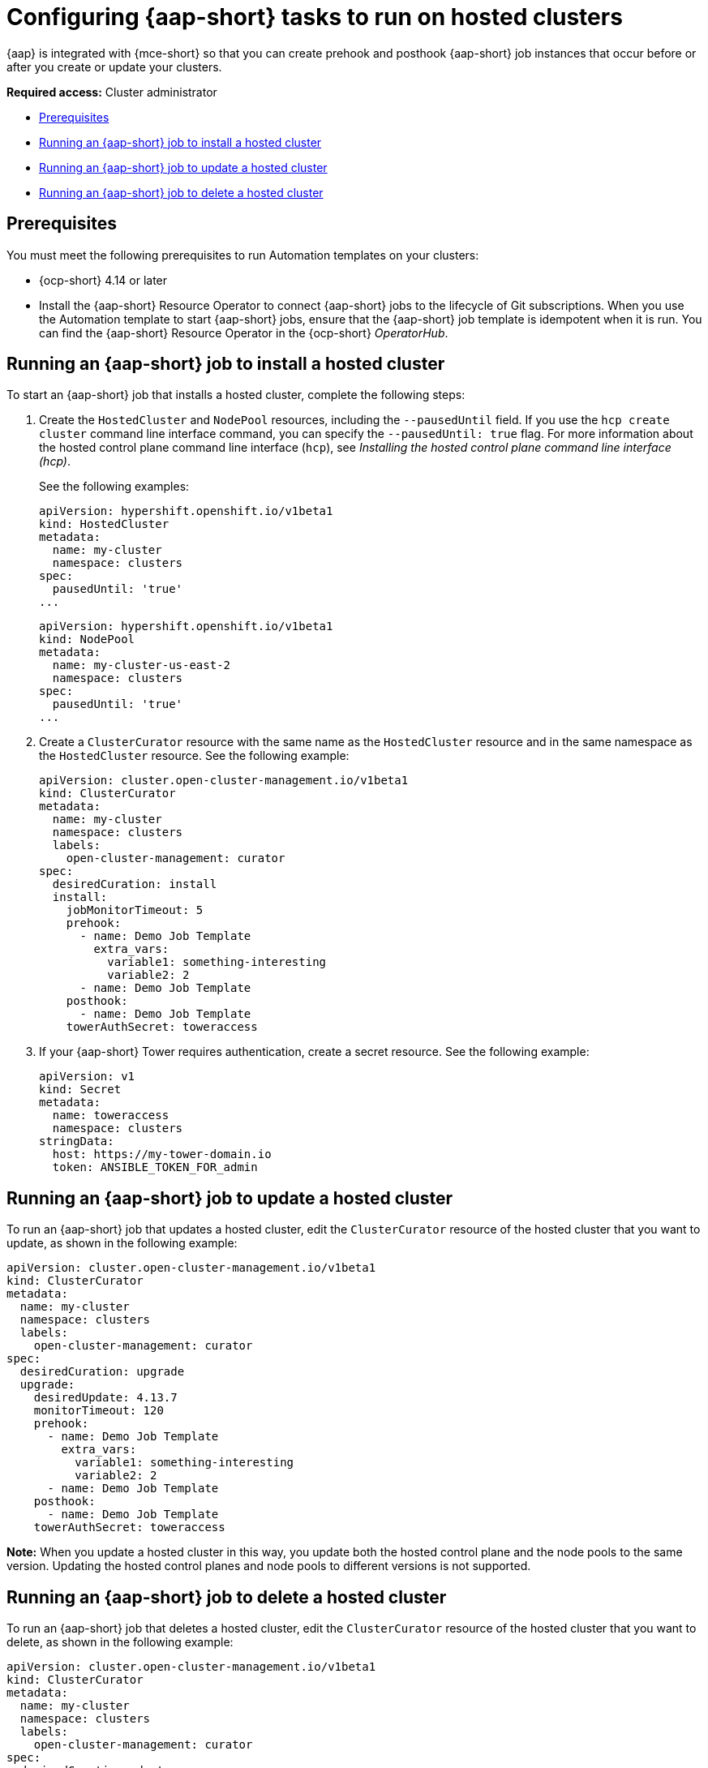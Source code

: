 [#ansible-config-hosted-cluster]
= Configuring {aap-short} tasks to run on hosted clusters

{aap} is integrated with {mce-short} so that you can create prehook and posthook {aap-short} job instances that occur before or after you create or update your clusters.

*Required access:* Cluster administrator

* <<prerequisites-for-ansible-integration-hosted-cluster,Prerequisites>>
* <<ansible-hosted-cluster-install,Running an {aap-short} job to install a hosted cluster>>
* <<ansible-hosted-cluster-update,Running an {aap-short} job to update a hosted cluster>>
* <<ansible-hosted-cluster-delete,Running an {aap-short} job to delete a hosted cluster>>

[#prerequisites-for-ansible-integration-hosted-cluster]
== Prerequisites

//lahinson - oct. 2023 - I copied the prerequisites from https://access.redhat.com/documentation/en-us/red_hat_advanced_cluster_management_for_kubernetes/2.8/html-single/clusters/index#prerequisites-for-ansible-integration-cluster but modified them for hosted clusters. Please check this section for accuracy.

You must meet the following prerequisites to run Automation templates on your clusters:

* {ocp-short} 4.14 or later

* Install the {aap-short} Resource Operator to connect {aap-short} jobs to the lifecycle of Git subscriptions. When you use the Automation template to start {aap-short} jobs, ensure that the {aap-short} job template is idempotent when it is run. You can find the {aap-short} Resource Operator in the {ocp-short} _OperatorHub_. 

[#ansible-hosted-cluster-install]
== Running an {aap-short} job to install a hosted cluster

To start an {aap-short} job that installs a hosted cluster, complete the following steps:

. Create the `HostedCluster` and `NodePool` resources, including the `--pausedUntil` field. If you use the `hcp create cluster` command line interface command, you can specify the `--pausedUntil: true` flag. For more information about the hosted control plane command line interface (`hcp`), see _Installing the hosted control plane command line interface (hcp)_.

+
See the following examples:

+
[source,yaml]
----
apiVersion: hypershift.openshift.io/v1beta1
kind: HostedCluster
metadata:
  name: my-cluster
  namespace: clusters
spec:
  pausedUntil: 'true'
...
----

+
[source,yaml]
----
apiVersion: hypershift.openshift.io/v1beta1
kind: NodePool
metadata:
  name: my-cluster-us-east-2
  namespace: clusters
spec:
  pausedUntil: 'true'
...
----

. Create a `ClusterCurator` resource with the same name as the `HostedCluster` resource and in the same namespace as the `HostedCluster` resource. See the following example:

+
[source,yaml]
----
apiVersion: cluster.open-cluster-management.io/v1beta1
kind: ClusterCurator
metadata:
  name: my-cluster
  namespace: clusters
  labels:
    open-cluster-management: curator
spec:
  desiredCuration: install
  install:
    jobMonitorTimeout: 5
    prehook:
      - name: Demo Job Template
        extra_vars:
          variable1: something-interesting
          variable2: 2
      - name: Demo Job Template
    posthook:
      - name: Demo Job Template
    towerAuthSecret: toweraccess
----

. If your {aap-short} Tower requires authentication, create a secret resource. See the following example:

+
[source,yaml]
----
apiVersion: v1
kind: Secret
metadata:
  name: toweraccess
  namespace: clusters
stringData:
  host: https://my-tower-domain.io
  token: ANSIBLE_TOKEN_FOR_admin
----

[#ansible-hosted-cluster-update]
== Running an {aap-short} job to update a hosted cluster

To run an {aap-short} job that updates a hosted cluster, edit the `ClusterCurator` resource of the hosted cluster that you want to update, as shown in the following example:

[source,yaml]
----
apiVersion: cluster.open-cluster-management.io/v1beta1
kind: ClusterCurator
metadata:
  name: my-cluster
  namespace: clusters
  labels:
    open-cluster-management: curator
spec:
  desiredCuration: upgrade
  upgrade:
    desiredUpdate: 4.13.7
    monitorTimeout: 120
    prehook:
      - name: Demo Job Template
        extra_vars:
          variable1: something-interesting
          variable2: 2
      - name: Demo Job Template
    posthook:
      - name: Demo Job Template
    towerAuthSecret: toweraccess
----

//lahinson - oct. 2023 - should the desiredUpdate be 4.14 instead of 4.13.7?

*Note:* When you update a hosted cluster in this way, you update both the hosted control plane and the node pools to the same version. Updating the hosted control planes and node pools to different versions is not supported.

[#ansible-hosted-cluster-delete]
== Running an {aap-short} job to delete a hosted cluster

To run an {aap-short} job that deletes a hosted cluster, edit the `ClusterCurator` resource of the hosted cluster that you want to delete, as shown in the following example:

[source,yaml]
----
apiVersion: cluster.open-cluster-management.io/v1beta1
kind: ClusterCurator
metadata:
  name: my-cluster
  namespace: clusters
  labels:
    open-cluster-management: curator
spec:
  desiredCuration: destroy
  destroy:
    jobMonitorTimeout: 5
    prehook:
      - name: Demo Job Template
        extra_vars:
          variable1: something-interesting
          variable2: 2
      - name: Demo Job Template
    posthook:
      - name: Demo Job Template
    towerAuthSecret: toweraccess
----

*Note:* Deleting a hosted cluster on AWS is not supported.

[#ansible-hosted-cluster-additional-resources]
== Additional resources

* For more information about the hosted control plane command line interface (`hcp`), see xref:..hosted_control_planes/hosted_install_cli.adoc#hosted-install-cli[Installing the hosted control plane command line interface (hcp)].

* For more information about hosted clusters, see xref:../hosted_control_planes/hosted_intro.adoc#hosted-control-planes-intro[Hosted control planes].



